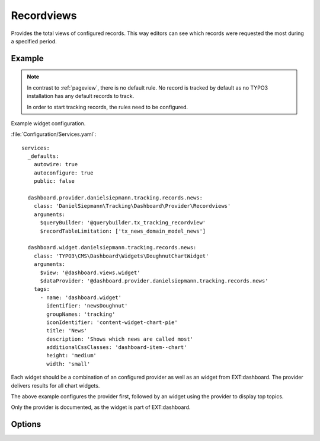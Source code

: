.. php:namespace:: DanielSiepmann\Tracking\Dashboard\Provider
.. program:: DanielSiepmann\Tracking\Dashboard\Provider\Recordviews

.. _recordviews:

===========
Recordviews
===========

Provides the total views of configured records.
This way editors can see which records were requested the most during a specified period.

Example
=======

.. figure:: /Images/Widgets/Recordviews.png
    :align: center

.. note::

   In contrast to :ref:`pageview`, there is no default rule.
   No record is tracked by default as no TYPO3 installation has any default records to track.

   In order to start tracking records, the rules need to be configured.

Example widget configuration.

:file:`Configuration/Services.yaml`::

   services:
     _defaults:
       autowire: true
       autoconfigure: true
       public: false

     dashboard.provider.danielsiepmann.tracking.records.news:
       class: 'DanielSiepmann\Tracking\Dashboard\Provider\Recordviews'
       arguments:
         $queryBuilder: '@querybuilder.tx_tracking_recordview'
         $recordTableLimitation: ['tx_news_domain_model_news']

     dashboard.widget.danielsiepmann.tracking.records.news:
       class: 'TYPO3\CMS\Dashboard\Widgets\DoughnutChartWidget'
       arguments:
         $view: '@dashboard.views.widget'
         $dataProvider: '@dashboard.provider.danielsiepmann.tracking.records.news'
       tags:
         - name: 'dashboard.widget'
           identifier: 'newsDoughnut'
           groupNames: 'tracking'
           iconIdentifier: 'content-widget-chart-pie'
           title: 'News'
           description: 'Shows which news are called most'
           additionalCssClasses: 'dashboard-item--chart'
           height: 'medium'
           width: 'small'

Each widget should be a combination of an configured provider as well as an widget from EXT:dashboard.
The provider delivers results for all chart widgets.

The above example configures the provider first,
followed by an widget using the provider to display top topics.

Only the provider is documented, as the widget is part of EXT:dashboard.

Options
=======

.. option:: $days

   Integer defining the number of days to respect.

   Defaults to 31.

.. option:: $maxResults

   Integer defining how many pages should be shown.
   Defaults to 6 because EXT:dashboard only provides 6 colors.

   Defaults to 6.

.. option:: $pagesToExclude

   Array of page uids that should not be collected.
   Defaults to empty array, all pages are shown.

   This can be used if records are delivered through different pages.
   This way news records can be filtered e.g. by limiting to press or internal news plugin pages.

.. option:: $recordTableLimitation

   Array of database table names.
   Defaults to empty array, records from all tables are shown.

   Allows to limit the resulting records to specific tables.
   E.g. only show records of ``sys_category`` or ``tt_address``.

.. option:: $recordTypeLimitation

   Array of record types.
   Defaults to empty array, records of all types are shown.

   TYPO3 allows to define a types field per database table.
   E.g. ``doktype`` for ``pages`` table, or ``CType`` for ``tt_content``.
   That way different sub types of the same record can be stored.

   Using this option offers a way to limit records e.g. to specific types of news or
   address records.

.. option:: $languageLimitation

   Array of ``sys_language_uid``'s to include.
   Defaults to empty array, all languages are shown.

   Allows to limit results to specific lanuages.
   All entries tracked when visiting page with this language are shown.
   If multiple languages are shown, default system language labels are used.
   If only a single lanugage is allowed, record labels are translated to that language.
